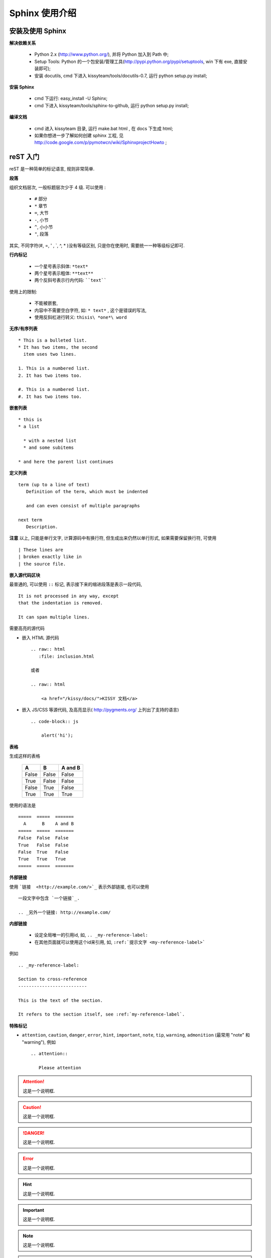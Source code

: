 .. _usesphinx:

Sphinx 使用介绍
=============================

.. _sphinx-install:

安装及使用 Sphinx
-----------------------------

**解决依赖关系**

    * Python 2.x (http://www.python.org/), 并将 Python 加入到 Path 中;
    * Setup Tools: Python 的一个包安装/管理工具(http://pypi.python.org/pypi/setuptools, win 下有 exe, 直接安装即可);
    * 安装 docutils, cmd 下进入 kissyteam/tools/docutils-0.7, 运行 python setup.py install;


**安装 Sphinx**

    * cmd 下运行: easy_install -U Sphinx;
    * cmd 下进入 kissyteam/tools/sphinx-to-github, 运行 python setup.py install;


**编译文档**

    * cmd 进入 kissyteam 目录, 运行 make.bat html , 在 docs 下生成 html;
    * 如果你想进一步了解如何创建 sphinx 工程, 见 http://code.google.com/p/pymotwcn/wiki/SphinxprojectHowto ;



.. _rst-primer:

reST 入门
-----------------------------

reST 是一种简单的标记语言, 规则非常简单.

.. seealso::

   * 完整的官方文档 `reStructuredText User Documentation <http://docutils.sourceforge.net/rst.html>`_
   * 中文翻译版本: `<http://wstudio.web.fc2.com/others/restructuredtext.html>`_


**段落**

组织文档层次, 一般标题层次少于 4 级. 可以使用 :

    * ``#`` 部分
    * ``*`` 章节
    * ``=``, 大节
    * ``-``, 小节
    * ``^``, 小小节
    * ``"``, 段落


其实, 不同字符(#, =, ' , \`, ^, * )没有等级区别, 只是你在使用时, 需要统一一种等级标记即可.



**行内标记**

    * 一个星号表示斜体: ``*text*``
    * 两个星号表示粗体: ``**text**``
    * 两个反斜号表示行内代码: ````text````

使用上的限制:

    * 不能被嵌套,
    * 内容中不需要空白字符, 如: ``* text*`` , 这个是错误的写法,
    * 使用反斜杠进行转义: ``thisis\ *one*\ word``


**无序/有序列表**  ::

   * This is a bulleted list.
   * It has two items, the second
     item uses two lines.

   1. This is a numbered list.
   2. It has two items too.

   #. This is a numbered list.
   #. It has two items too.

**嵌套列表** ::

   * this is
   * a list

     * with a nested list
     * and some subitems

   * and here the parent list continues

**定义列表** ::


   term (up to a line of text)
      Definition of the term, which must be indented

      and can even consist of multiple paragraphs

   next term
      Description.

**注意** 以上, 只能是单行文字, 计算源码中有换行符, 但生成出来仍然以单行形式, 如果需要保留换行符, 可使用 ::

   | These lines are
   | broken exactly like in
   | the source file.



**嵌入源代码区块**

最普通的, 可以使用  ``::`` 标记, 表示接下来的缩进段落是表示一段代码, ::

      It is not processed in any way, except
      that the indentation is removed.

      It can span multiple lines.

需要高亮的源代码

* 嵌入 HTML 源代码 ::

    .. raw:: html
       :file: inclusion.html

    或者

    .. raw:: html

        <a href="/kissy/docs/">KISSY 文档</a>

* 嵌入 JS/CSS 等源代码, 及高亮显示( http://pygments.org/ 上列出了支持的语言) ::


    .. code-block:: js

        alert('hi');



**表格**

生成这样的表格

            =====  =====  =======
              A      B    A and B
            =====  =====  =======
            False  False  False
            True   False  False
            False  True   False
            True   True   True
            =====  =====  =======


使用的语法是 ::

            =====  =====  =======
              A      B    A and B
            =====  =====  =======
            False  False  False
            True   False  False
            False  True   False
            True   True   True
            =====  =====  =======


**外部链接**

使用 ```链接  <http://example.com/>`_`` 表示外部链接, 也可以使用 ::

  一段文字中包含 `一个链接`_.

  .. _另外一个链接: http://example.com/


**内部链接**

    * 设定全局唯一的引用id, 如,  ``.. _my-reference-label:``
    * 在其他页面就可以使用这个id来引用, 如, ``:ref:`提示文字 <my-reference-label>```

例如 ::

    .. _my-reference-label:

    Section to cross-reference
    --------------------------

    This is the text of the section.

    It refers to the section itself, see :ref:`my-reference-label`.




**特殊标记**

* ``attention``, ``caution``, ``danger``, ``error``, ``hint``, ``important``, ``note``, ``tip``, ``warning``, ``admonition`` (最常用 "note" 和 "warning"), 例如 ::

    .. attention::

       Please attention

.. attention::

  这是一个说明框.

.. caution::

  这是一个说明框.

.. danger::

  这是一个说明框.

.. error::

  这是一个说明框.

.. hint::

  这是一个说明框.

.. important::

  这是一个说明框.

.. note::

  这是一个说明框.

.. tip::

  这是一个说明框.

.. warning::

  这是一个说明框.

.. admonition:: 自定义说明框

  这是一个说明框.


* 插入图片 ::

    .. image:: picture.jpeg
       :height: 100px
       :width: 200 px
       :scale: 50 %
       :alt: alternate text
       :align: right


**注释**

单行 ::

   .. 我是注释.

多行 ::

   .. 我是注释
      我是注释
      我是注释


**脚注**

::

    Lorem ipsum [#f1]_ dolor sit amet ... [#f2]_

    .. rubric:: Footnotes

    .. [#f1] Text of the first footnote.
    .. [#f2] Text of the second footnote.


